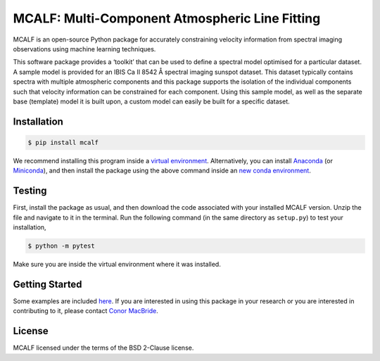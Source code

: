 ===============================================
MCALF: Multi-Component Atmospheric Line Fitting
===============================================

|Travis Status| |PyPI Version| |GitHub License|

MCALF is an open-source Python package for accurately constraining velocity
information from spectral imaging observations using machine learning
techniques.

This software package provides a ‘toolkit’ that can be used to define a
spectral model optimised for a particular dataset.
A sample model is provided for an IBIS Ca II 8542 Å spectral imaging sunspot
dataset.
This dataset typically contains spectra with multiple atmospheric
components and this package supports the isolation of the individual
components such that velocity information can be constrained for each
component.
Using this sample model, as well as the separate base (template) model it is
built upon, a custom model can easily be built for a specific dataset.

Installation
------------

.. code:: bash

    $ pip install mcalf

We recommend installing this program inside a `virtual environment`_.
Alternatively, you can install Anaconda_ (or Miniconda_), and then install
the package using the above command inside an `new conda environment`_.

Testing
-------

First, install the package as usual, and then download the code
associated with your installed MCALF version.
Unzip the file and navigate to it in the terminal.
Run the following command (in the same directory as ``setup.py``) to test
your installation,

.. code:: bash

    $ python -m pytest

Make sure you are inside the virtual environment where it was installed.

Getting Started
---------------

Some examples are included `here <examples/>`_.
If you are interested in using this package in your research or you are
interested in contributing to it, please contact `Conor MacBride`_.

License
-------

MCALF licensed under the terms of the BSD 2-Clause license.

.. |Travis Status| image:: https://img.shields.io/travis/com/ConorMacBride/mcalf
    :target: https://travis-ci.com/ConorMacBride/mcalf
    :alt: Travis
.. |PyPI Version| image:: https://img.shields.io/pypi/v/mcalf
    :target: https://pypi.python.org/pypi/mcalf
    :alt: PyPI
.. |GitHub License| image:: https://img.shields.io/github/license/ConorMacBride/mcalf
    :target: LICENSE.rst
    :alt: GitHub

.. _virtual environment: https://docs.python.org/3/tutorial/venv.html
.. _Anaconda: https://www.anaconda.com/products/individual#Downloads
.. _Miniconda: https://docs.conda.io/en/latest/miniconda.html
.. _new conda environment: https://docs.conda.io/projects/conda/en/latest/user-guide/tasks/manage-environments.html

.. _Conor MacBride: https://macbride.me/
